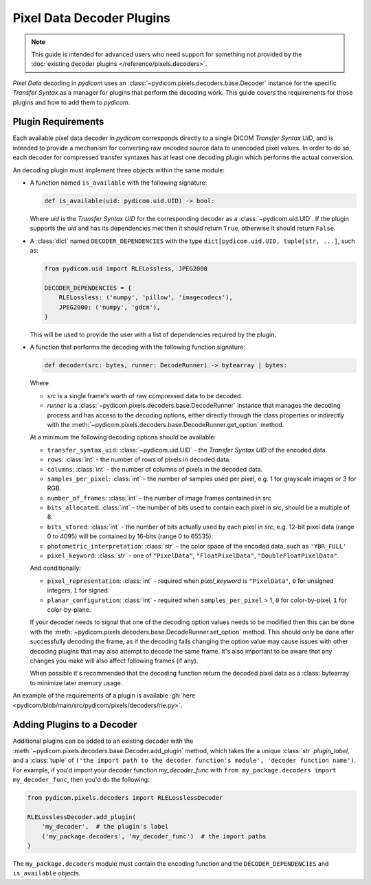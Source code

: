 .. _guide_decoder_plugins:

==========================
Pixel Data Decoder Plugins
==========================

.. note::

    This guide is intended for advanced users who need support for something
    not provided by the :doc:`existing decoder plugins </reference/pixels.decoders>`.

*Pixel Data* decoding in *pydicom* uses an :class:`~pydicom.pixels.decoders.base.Decoder`
instance for the specific *Transfer Syntax* as a manager for plugins that
perform the decoding work. This guide covers the requirements for those plugins
and how to add them to *pydicom*.

Plugin Requirements
===================

Each available pixel data decoder in *pydicom* corresponds directly to a
single DICOM *Transfer Syntax UID*, and is intended to provide a mechanism for
converting raw encoded source data to unencoded pixel values. In order to do
so, each decoder for compressed transfer syntaxes has at least one decoding
plugin which performs the actual conversion.

An decoding plugin must implement three objects within the same module:

* A function named ``is_available`` with the following signature:

  .. code-block:: python

      def is_available(uid: pydicom.uid.UID) -> bool:

  Where `uid` is the *Transfer Syntax UID* for the corresponding decoder as
  a :class:`~pydicom.uid.UID`. If the plugin supports the `uid` and has
  its dependencies met then it should return ``True``, otherwise it should
  return ``False``.

* A :class:`dict` named ``DECODER_DEPENDENCIES`` with the type
  ``dict[pydicom.uid.UID, tuple[str, ...]``, such as:

  .. code-block:: python

      from pydicom.uid import RLELossless, JPEG2000

      DECODER_DEPENDENCIES = {
          RLELossless: ('numpy', 'pillow', 'imagecodecs'),
          JPEG2000: ('numpy', 'gdcm'),
      }

  This will be used to provide the user with a list of dependencies
  required by the plugin.

* A function that performs the decoding with the following function signature:

  .. code-block:: python

    def decoder(src: bytes, runner: DecodeRunner) -> bytearray | bytes:

  Where

  * `src` is a single frame's worth of raw compressed data to be decoded.
  * `runner` is a :class:`~pydicom.pixels.decoders.base.DecodeRunner` instance
    that manages the decoding process and has access to the decoding options,
    either directly through the class properties or indirectly with the
    :meth:`~pydicom.pixels.decoders.base.DecodeRunner.get_option` method.

  At a minimum the following decoding options should be available:

  * ``transfer_syntax_uid``: :class:`~pydicom.uid.UID` - the *Transfer
    Syntax UID* of the encoded data.
  * ``rows``: :class:`int` - the number of rows of pixels in decoded data.
  * ``columns``: :class:`int` -  the number of columns of pixels in the
    decoded data.
  * ``samples_per_pixel``: :class:`int` - the number of samples used per
    pixel, e.g. 1 for grayscale images or 3 for RGB.
  * ``number_of_frames``: :class:`int` - the number of image frames
    contained in `src`
  * ``bits_allocated``: :class:`int` - the number of bits used to contain
    each pixel in `src`, should be a multiple of 8.
  * ``bits_stored``: :class:`int` - the number of bits actually used by
    each pixel in `src`, e.g. 12-bit pixel data (range 0 to 4095) will be
    contained by 16-bits (range 0 to 65535).
  * ``photometric_interpretation``: :class:`str` - the color space
    of the encoded data, such as ``'YBR_FULL'``
  * ``pixel_keyword``: :class:`str` - one of ``"PixelData"``, ``"FloatPixelData"``,
    ``"DoubleFloatPixelData"``.

  And conditionally:

  * ``pixel_representation``: :class:`int` - required when
    `pixel_keyword` is ``"PixelData"``, ``0`` for unsigned integers,
    ``1`` for signed.
  * ``planar_configuration``: :class:`int` - required when ``samples_per_pixel``
    > 1, ``0`` for color-by-pixel, ``1`` for color-by-plane.

  If your decoder needs to signal that one of the decoding option values needs
  to be modified then this can be done with the
  :meth:`~pydicom.pixels.decoders.base.DecodeRunner.set_option` method. This
  should only be done after successfully decoding the frame, as if the
  decoding fails changing the option value may cause issues with
  other decoding plugins that may also attempt to decode the same frame. It's also
  important to be aware that any changes you make will also affect following frames
  (if any).

  When possible it's recommended that the decoding function return the decoded
  pixel data as a :class:`bytearray` to minimize later memory usage.

An example of the requirements of a plugin is available :gh:`here
<pydicom/blob/main/src/pydicom/pixels/decoders/rle.py>`.


Adding Plugins to a Decoder
===========================

Additional plugins can be added to an existing decoder with the
:meth:`~pydicom.pixels.decoders.base.Decoder.add_plugin` method, which takes the
a unique :class:`str` `plugin_label`, and a :class:`tuple` of ``('the import
path to the decoder function's module', 'decoder function name')``. For
example, if you'd import your decoder function `my_decoder_func` with
``from my_package.decoders import my_decoder_func``, then you'd do the
following:

.. code-block:: python

    from pydicom.pixels.decoders import RLELosslessDecoder

    RLELosslessDecoder.add_plugin(
        'my_decoder',  # the plugin's label
        ('my_package.decoders', 'my_decoder_func')  # the import paths
    )

The ``my_package.decoders`` module must contain the encoding function and the
``DECODER_DEPENDENCIES`` and ``is_available`` objects.
